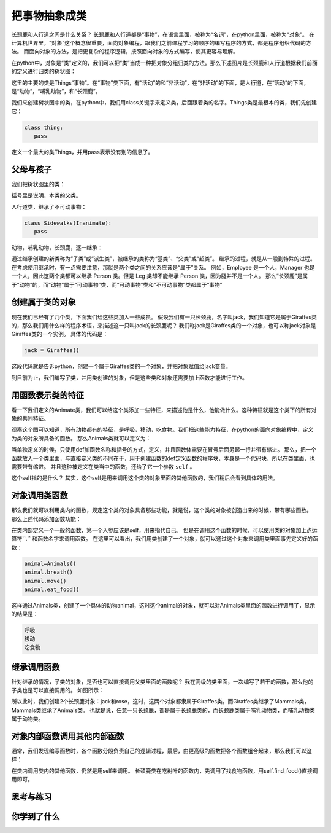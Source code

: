 ===============================
把事物抽象成类
===============================

长颈鹿和人行道之间是什么关系？
长颈鹿和人行道都是“事物”，在语言里面，被称为“名词”，在python里面，被称为“对象”。
在计算机世界里，“对象”这个概念很重要，面向对象编程，跟我们之前课程学习的顺序的编写程序的方式，都是程序组织代码的方法。
而面向对象的方法，是把更复杂的程序逻辑，按照面向对象的方式编写，使其更容易理解。

.. image:: ../_static/c09/c09p01_i01_giraffe.png
   :width: 300 

在python中，对象是“类”定义的，我们可以把“类”当成一种把对象分组归类的方法。那么下述图片是长颈鹿和人行道根据我们前面的定义进行归类的树状图：

.. image:: ../_static/c09/c09p01_i02_classtree.png

这里的主要的类是Things“事物”。在“事物”类下面，有“活动”的和“非活动”，在“非活动”的下面，是人行道，在“活动”的下面，是“动物”，“哺乳动物”，和“长颈鹿”。

我们来创建树状图中的类，在python中，我们用class关键字来定义类，后面跟着类的名字。Things类是最根本的类，我们先创建它：

.. code-block:: python

   class thing:
      pass
      
定义一个最大的类Things，并用pass表示没有别的信息了。
   
---------------
父母与孩子
---------------

我们把树状图里的类：

.. code-block:: python
   :linenos:

   class Things:
      pass
      
   class Inanimate(Things):
      pass
    
   class Animate(Things):
      pass

括号里是说明，本类的父类。

人行道类，继承了不可动事物：

.. code-block:: python

   class Sidewalks(Inanimate):
      pass

动物，哺乳动物，长颈鹿，逐一继承：

.. code-block:: python
   :linenos:

   class Animals(Animate):
      pass
      
   class Mammals(Animals):
      pass
      
   class Giraffes(Mammals):
      pass

通过继承创建的新类称为“子类”或“派生类”，被继承的类称为“基类”、“父类”或“超类”。
继承的过程，就是从一般到特殊的过程。
在考虑使用继承时，有一点需要注意，那就是两个类之间的关系应该是“属于”关系。
例如，Employee 是一个人，Manager 也是一个人，因此这两个类都可以继承 Person 类。但是 Leg 类却不能继承 Person 类，因为腿并不是一个人。
那么“长颈鹿”是属于“动物”的，而“动物”属于“可动事物”类，而“可动事物”类和“不可动事物”类都属于“事物”

--------------------
创建属于类的对象
--------------------

现在我们已经有了几个类，下面我们给这些类加入一些成员。
假设我们有一只长颈鹿，名字叫jack，我们知道它是属于Giraffes类的，那么我们用什么样的程序术语，来描述这一只叫jack的长颈鹿呢？
我们称jack是Giraffes类的一个对象，也可以称jack对象是Giraffes类的一个实例。
具体的代码是：

.. code-block:: python

   jack = Giraffes()

这段代码就是告诉python，创建一个属于Giraffes类的一个对象，并把对象赋值给jack变量。

到目前为止，我们编写了类，并用类创建的对象，但是这些类和对象还需要加上函数才能进行工作。

-------------------------
用函数表示类的特征
-------------------------

看一下我们定义的Animate类，我们可以给这个类添加一些特征，来描述他是什么，他能做什么。这种特征就是这个类下的所有对象的共同特征。

.. image:: ../_static/c09/c09p01_i03_objfunc.png

观察这个图可以知道，所有动物都有的特征，是呼吸，移动，吃食物。我们把这些能力特征，在python的面向对象编程中，定义为类的对象所具备的函数。
那么Animals类就可以定义为：

.. code-block:: python
   :linenos:

   class Animals(Animate):
      def breath(self):
         pass
      def move(self):
         pass
      def eat_food(self):
         pass
         
   class Mammals(Animals):
      pass
      
   class Giraffes(Mammals):
      def eat_leaves_from_trees(self):
         pass

当单独定义的时候，只使用def加函数名称和括号的方式，定义，并且函数体需要在冒号后面另起一行并带有缩进。
那么，把一个函数放入一个类里面，与直接定义类的不同在于，用于创建函数的def定义函数的程序块，本身是一个代码块，所以在类里面，也需要带有缩进。
并且这种被定义在类当中的函数，还给了它一个参数 ``self`` 。

这个self指的是什么？
其实，这个self是用来调用这个类的对象里面的其他函数的，我们稍后会看到具体的用法。


--------------------------
对象调用类函数
--------------------------

那么我们就可以利用类内的函数，规定这个类的对象具备那些功能，就是说，这个类的对象被创造出来的时候，带有哪些函数。
那么上述代码添加函数功能：

.. code-block:: python
   :linenos:

   class Animals(Animate):
      def breath(self):
         print('呼吸')
      def move(self):
         print('移动')
      def eat_food(self):
         print('吃食物')

在类内部定义一个一般的函数，第一个入参应该是self，用来指代自己。
但是在调用这个函数的时候，可以使用类的对象加上点运算符``.`` 和函数名字来调用函数。
在这里可以看出，我们用类创建了一个对象，就可以通过这个对象来调用类里面事先定义好的函数：

.. code-block:: python

   animal=Animals()
   animal.breath()
   animal.move()
   animal.eat_food()

这样通过Animals类，创建了一个具体的动物animal，这时这个animal的对象，就可以对Animals类里面的函数进行调用了，显示的结果是：

.. code-block:: console

   呼吸
   移动
   吃食物


--------------------------
继承调用函数
--------------------------

针对继承的情况，子类的对象，是否也可以直接调用父类里面的函数呢？
我在高级的类里面，一次编写了若干的函数，那么他的子类也是可以直接调用的。
如图所示：

.. image:: ../_static/c09/c09p01_i04_funcsupercall.png

所以此时，我们创建2个长颈鹿对象：jack和rose，这时，这两个对象都隶属于Giraffes类，而Giraffes类继承了Mammals类，Mammals类继承了Animals类。
也就是说，任意一只长颈鹿，都是属于长颈鹿类的，而长颈鹿类属于哺乳动物类，而哺乳动物类属于动物类。

.. code-block:: python
   :linenos:

   class Animals(Animate):
      def breath(self):
         print('呼吸')
      def move(self):
         print('移动')
      def eat_food(self):
         print('吃食物')
         
   class Mammals(Animals):
      pass
      
   class Giraffes(Mammals):
      def eat_leaves_from_trees(self):
         print('吃树上的叶子')
         
   mammal=Mammals()
   jack = Giraffes()
   rose = Giraffes()
   
   mammal.eat_food()
   
   jack.move()
   jack.eat_leaves_from_trees()
   
   rose.move()
   rose.eat_leaves_from_trees()


------------------------------------
对象内部函数调用其他内部函数
------------------------------------

通常，我们发现编写函数时，各个函数分段负责自己的逻辑过程，最后，由更高级的函数把各个函数组合起来，那么我们可以这样：

.. code-block:: python
   :linenos:
   
   class Animals():
       def breathe(self):
           print('呼吸')
       def move(self):
           print('移动')
       def eat_food(self):
           print('吃食物')
        
   class Mammals(Animals):
       pass
     
   class Giraffes(Mammals):
       def find_food(self):
           self.move()
           print('找食物')        
           
       def eat_leaves_from_trees(self):
           self.find_food()
           print('找到树上的叶子')
           self.eat_food()
   
   jack = Giraffes()
   #jack.find_food()
   jack.eat_leaves_from_trees(
   
在类内调用类内的其他函数，仍然是用self来调用。
长颈鹿类在吃树叶的函数内，先调用了找食物函数，用self.find_food()直接调用即可。

------------
思考与练习
------------

------------
你学到了什么
------------
